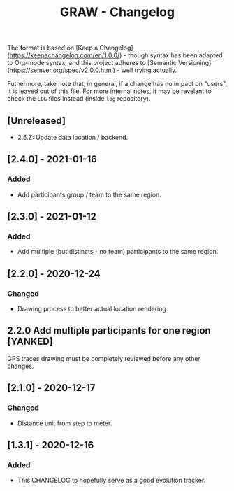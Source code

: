 #+TITLE: GRAW - Changelog
#+DESCRIPTION: All notable changes to this project will be documented in this file.

The format is based on [Keep a Changelog](https://keepachangelog.com/en/1.0.0/) - though syntax has been adapted to Org-mode syntax,
and this project adheres to [Semantic Versioning](https://semver.org/spec/v2.0.0.html) - well trying actually.

Futhermore, take note that, in general, if a change has no impact on "users", it is leaved out of this file.
For more internal notes, it may be revelant to check the =LOG= files instead (inside =log= repository).

** [Unreleased]

- 2.5.Z: Update data location / backend.

** [2.4.0] - 2021-01-16

*** Added

- Add participants group / team to the same region.

** [2.3.0] - 2021-01-12

*** Added

- Add multiple (but distincts - no team) participants to the same region.

** [2.2.0] - 2020-12-24

*** Changed

- Drawing process to better actual location rendering.

** 2.2.0 Add multiple participants for one region [YANKED]

GPS traces drawing must be completely reviewed before any other changes.

** [2.1.0] - 2020-12-17

*** Changed

- Distance unit from step to meter.

** [1.3.1] - 2020-12-16

*** Added

- This CHANGELOG to hopefully serve as a good evolution tracker.
